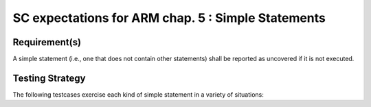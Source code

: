 SC expectations for ARM chap. 5 : Simple Statements
===================================================


Requirement(s)
--------------



A simple statement (i.e., one that does not contain other statements)
shall be reported as uncovered if it is not executed.


Testing Strategy
----------------



The following testcases exercise each kind of simple statement
in a variety of situations:


.. qmlink:: TCIndexImporter

   *



